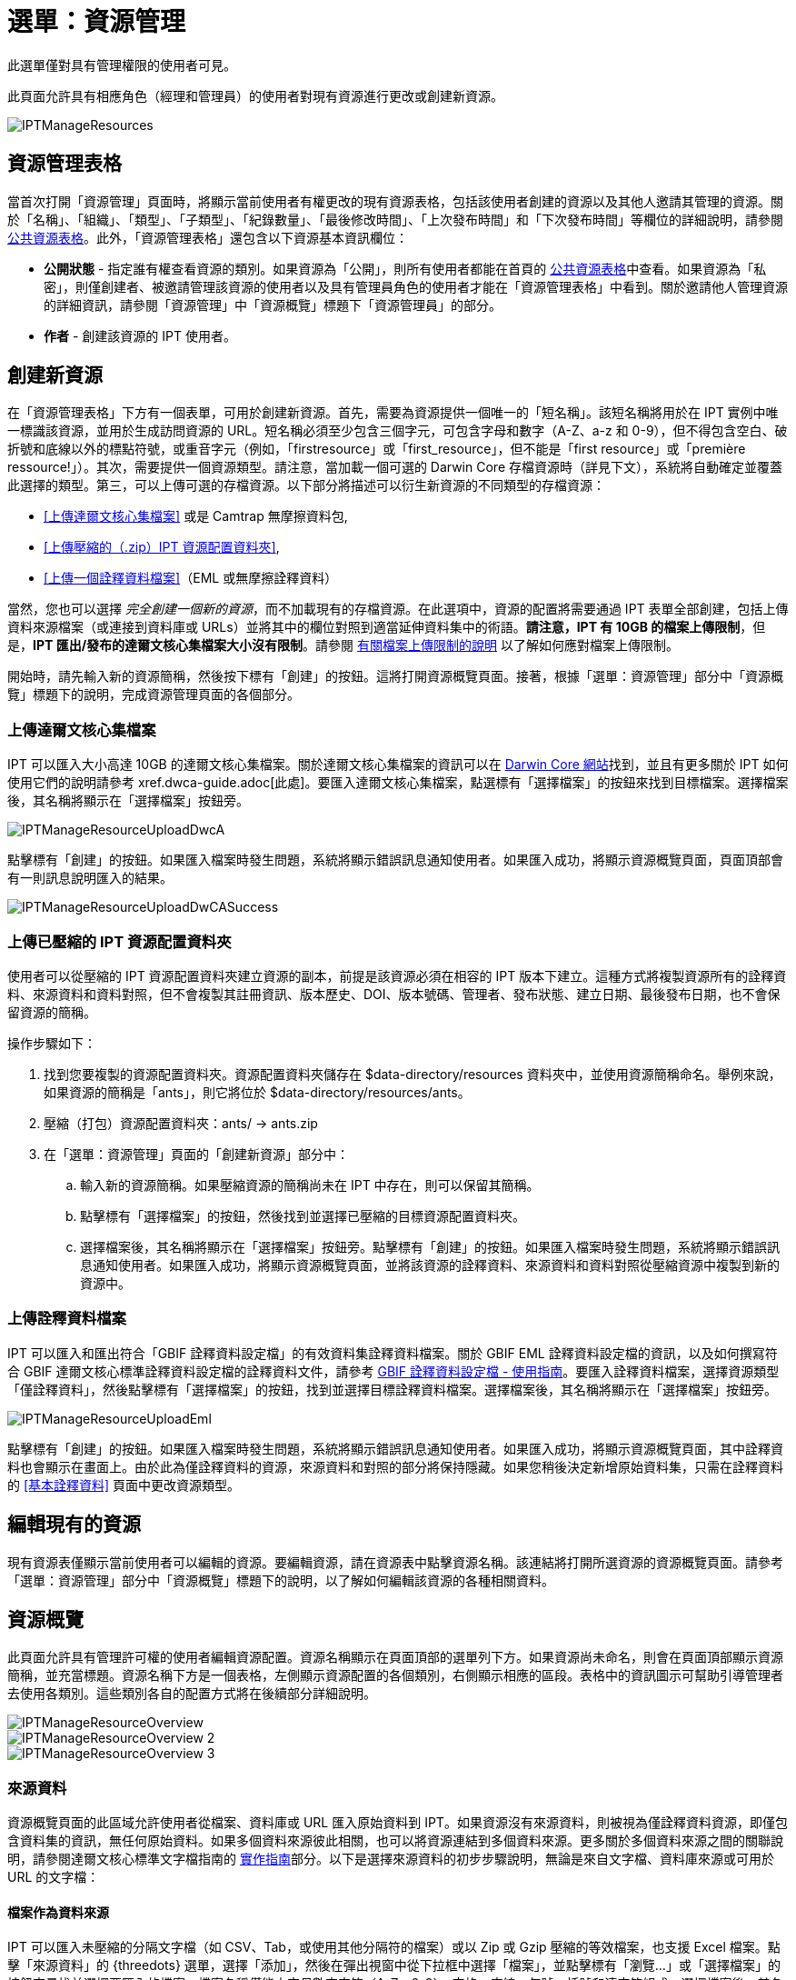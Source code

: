 = 選單：資源管理

此選單僅對具有管理權限的使用者可見。

此頁面允許具有相應角色（經理和管理員）的使用者對現有資源進行更改或創建新資源。

image::ipt2/manage/IPTManageResources.png[]

== 資源管理表格
當首次打開「資源管理」頁面時，將顯示當前使用者有權更改的現有資源表格，包括該使用者創建的資源以及其他人邀請其管理的資源。關於「名稱」、「組織」、「類型」、「子類型」、「紀錄數量」、「最後修改時間」、「上次發布時間」和「下次發布時間」等欄位的詳細說明，請參閱 xref:home.adoc#public-resource-table[公共資源表格]。此外，「資源管理表格」還包含以下資源基本資訊欄位：

* *公開狀態* - 指定誰有權查看資源的類別。如果資源為「公開」，則所有使用者都能在首頁的 xref:home.adoc#public-resource-table[公共資源表格]中查看。如果資源為「私密」，則僅創建者、被邀請管理該資源的使用者以及具有管理員角色的使用者才能在「資源管理表格」中看到。關於邀請他人管理資源的詳細資訊，請參閱「資源管理」中「資源概覽」標題下「資源管理員」的部分。
* *作者* - 創建該資源的 IPT 使用者。

== 創建新資源
在「資源管理表格」下方有一個表單，可用於創建新資源。首先，需要為資源提供一個唯一的「短名稱」。該短名稱將用於在 IPT 實例中唯一標識該資源，並用於生成訪問資源的 URL。短名稱必須至少包含三個字元，可包含字母和數字（A-Z、a-z 和 0-9），但不得包含空白、破折號和底線以外的標點符號，或重音字元（例如，「firstresource」或「first_resource」，但不能是「first resource」或「première ressource!」）。其次，需要提供一個資源類型。請注意，當加載一個可選的 Darwin Core 存檔資源時（詳見下文），系統將自動確定並覆蓋此選擇的類型。第三，可以上傳可選的存檔資源。以下部分將描述可以衍生新資源的不同類型的存檔資源：

* <<上傳達爾文核心集檔案>> 或是 Camtrap 無摩擦資料包,
* <<上傳壓縮的（.zip）IPT 資源配置資料夾>>,
* <<上傳一個詮釋資料檔案>>（EML 或無摩擦詮釋資料）

當然，您也可以選擇 _完全創建一個新的資源_，而不加載現有的存檔資源。在此選項中，資源的配置將需要通過 IPT 表單全部創建，包括上傳資料來源檔案（或連接到資料庫或 URLs）並將其中的欄位對照到適當延伸資料集中的術語。*請注意，IPT 有 10GB 的檔案上傳限制*，但是，*IPT 匯出/發布的達爾文核心集檔案大小沒有限制*。請參閱 <<upload-limits,有關檔案上傳限制的說明>> 以了解如何應對檔案上傳限制。

開始時，請先輸入新的資源簡稱，然後按下標有「創建」的按鈕。這將打開資源概覽頁面。接著，根據「選單：資源管理」部分中「資源概覽」標題下的說明，完成資源管理頁面的各個部分。

=== 上傳達爾文核心集檔案
IPT 可以匯入大小高達 10GB 的達爾文核心集檔案。關於達爾文核心集檔案的資訊可以在 https://dwc.tdwg.org/[Darwin Core 網站]找到，並且有更多關於 IPT 如何使用它們的說明請參考 xref.dwca-guide.adoc[此處]。要匯入達爾文核心集檔案，點選標有「選擇檔案」的按鈕來找到目標檔案。選擇檔案後，其名稱將顯示在「選擇檔案」按鈕旁。

image::ipt2/manage/IPTManageResourceUploadDwcA.png[]

點擊標有「創建」的按鈕。如果匯入檔案時發生問題，系統將顯示錯誤訊息通知使用者。如果匯入成功，將顯示資源概覽頁面，頁面頂部會有一則訊息說明匯入的結果。

image::ipt2/manage/IPTManageResourceUploadDwCASuccess.png[]

=== 上傳已壓縮的 IPT 資源配置資料夾
使用者可以從壓縮的 IPT 資源配置資料夾建立資源的副本，前提是該資源必須在相容的 IPT 版本下建立。這種方式將複製資源所有的詮釋資料、來源資料和資料對照，但不會複製其註冊資訊、版本歷史、DOI、版本號碼、管理者、發布狀態、建立日期、最後發布日期，也不會保留資源的簡稱。

操作步驟如下：

. 找到您要複製的資源配置資料夾。資源配置資料夾儲存在 $data-directory/resources 資料夾中，並使用資源簡稱命名。舉例來說，如果資源的簡稱是「ants」，則它將位於 $data-directory/resources/ants。
. 壓縮（打包）資源配置資料夾：ants/ → ants.zip
. 在「選單：資源管理」頁面的「創建新資源」部分中：
.. 輸入新的資源簡稱。如果壓縮資源的簡稱尚未在 IPT 中存在，則可以保留其簡稱。
.. 點擊標有「選擇檔案」的按鈕，然後找到並選擇已壓縮的目標資源配置資料夾。
.. 選擇檔案後，其名稱將顯示在「選擇檔案」按鈕旁。點擊標有「創建」的按鈕。如果匯入檔案時發生問題，系統將顯示錯誤訊息通知使用者。如果匯入成功，將顯示資源概覽頁面，並將該資源的詮釋資料、來源資料和資料對照從壓縮資源中複製到新的資源中。

=== 上傳詮釋資料檔案
IPT 可以匯入和匯出符合「GBIF 詮釋資料設定檔」的有效資料集詮釋資料檔案。關於 GBIF EML 詮釋資料設定檔的資訊，以及如何撰寫符合 GBIF 達爾文核心標準詮釋資料設定檔的詮釋資料文件，請參考 xref:gbif-metadata-profile.adoc[GBIF 詮釋資料設定檔 - 使用指南]。要匯入詮釋資料檔案，選擇資源類型「僅詮釋資料」，然後點擊標有「選擇檔案」的按鈕，找到並選擇目標詮釋資料檔案。選擇檔案後，其名稱將顯示在「選擇檔案」按鈕旁。

image::ipt2/manage/IPTManageResourceUploadEml.png[]

點擊標有「創建」的按鈕。如果匯入檔案時發生問題，系統將顯示錯誤訊息通知使用者。如果匯入成功，將顯示資源概覽頁面，其中詮釋資料也會顯示在畫面上。由於此為僅詮釋資料的資源，來源資料和對照的部分將保持隱藏。如果您稍後決定新增原始資料集，只需在詮釋資料的 <<基本詮釋資料>> 頁面中更改資源類型。

== 編輯現有的資源
現有資源表僅顯示當前使用者可以編輯的資源。要編輯資源，請在資源表中點擊資源名稱。該連結將打開所選資源的資源概覽頁面。請參考「選單：資源管理」部分中「資源概覽」標題下的說明，以了解如何編輯該資源的各種相關資料。

== 資源概覽
此頁面允許具有管理許可權的使用者編輯資源配置。資源名稱顯示在頁面頂部的選單列下方。如果資源尚未命名，則會在頁面頂部顯示資源簡稱，並充當標題。資源名稱下方是一個表格，左側顯示資源配置的各個類別，右側顯示相應的區段。表格中的資訊圖示可幫助引導管理者去使用各類別。這些類別各自的配置方式將在後續部分詳細說明。

image::ipt2/manage/IPTManageResourceOverview.png[]
image::ipt2/manage/IPTManageResourceOverview-2.png[]
image::ipt2/manage/IPTManageResourceOverview-3.png[]

=== 來源資料
資源概覽頁面的此區域允許使用者從檔案、資料庫或 URL 匯入原始資料到 IPT。如果資源沒有來源資料，則被視為僅詮釋資料資源，即僅包含資料集的資訊，無任何原始資料。如果多個資料來源彼此相關，也可以將資源連結到多個資料來源。更多關於多個資料來源之間的關聯說明，請參閱達爾文核心標準文字檔指南的 http://rs.tdwg.org/dwc/terms/guides/text/index.htm#implement[實作指南]部分。以下是選擇來源資料的初步步驟說明，無論是來自文字檔、資料庫來源或可用於 URL 的文字檔：

==== 檔案作為資料來源
IPT 可以匯入未壓縮的分隔文字檔（如 CSV、Tab，或使用其他分隔符的檔案）或以 Zip 或 Gzip 壓縮的等效檔案，也支援 Excel 檔案。點擊「來源資料」的 {threedots} 選單，選擇「添加」，然後在彈出視窗中從下拉框中選擇「檔案」，並點擊標有「瀏覽...」或「選擇檔案」的按鈕來尋找並選擇要匯入的檔案。檔案名稱僅能由字母數字字符（A-Z、0-9）、空格、底線、句號、括號和連字符組成。選擇檔案後，其名稱將顯示在「瀏覽...」按鈕的右側。

image::ipt2/manage/IPTManageResourceSourceSummary.png[]

點擊標有「清除」的按鈕以移除所選檔案，並返回到選擇來源資料之前的狀態。或者，點擊標有「添加」的按鈕以打開來源資料檔案詳細頁面（如果存在同名檔案覆寫風險，系統將顯示對話框，詢問使用者是否確認覆寫）。

WARNING: 如果 IPT 檢測到在覆寫時已經對照的資料來源中的欄位數已更改，系統將警告使用者應更新其資料對照。

[NOTE#upload-limits]
.上傳大小限制
====
IPT 的上傳大小限制為 10GB。對於匯出/發布的達爾文核心集檔案，IPT 則無大小限制。若要將超過 10GB 的資料集載入 IPT，建議採用以下解決方案：

* 使用 Zip 或 Gzip 壓縮檔案
* 將資料載入 IPT 支援的 xref:database-connection.adoc[IPT 支援的資料庫]之一
* 從 URL 檢索檔案
* 拆分檔案（當資料集發布時，IPT 將按照映射順序合併檔案）
====

此頁面顯示資源名稱以及檔案特徵摘要（可讀性、檢測到的欄數、檔案的絕對路徑、檔案大小、檢測到的行數和檔案最後載入到 IPT 的日期）。來源資料檔案詳細頁面允許使用者檢視並編輯描述所選檔案內容的參數，並使用這些設置來分析和預覽檔案。

image::ipt2/manage/IPTManageResourceSourceDataFormat.png[]

* *來源名稱* - 標頭，選定檔案的名稱，不包括副檔名。
* *來源類型* - 來源的類型，此處為文字檔。
* *可讀* - 此圖示表示資料是否可使用此頁面上所提供的檔案格式資訊。
* *檔案* - 用於作為資料來源的檔案完整路徑。
* *欄位數* - - 依照此頁面設定的參數，資料集中的欄位數。
* *行列數* - 資料檔案中找到的行列數。（註：此數字有助於確認所有紀錄是否已被識別。）
* *檔案大小* - 資料來源檔案的大小。
* *最後修改* - 檔案最後儲存的日期戳記。
* *來源紀錄* - 此連結下載處理檔案時所產生的紀錄檔案，記錄了此頁面的資訊。任何處理過程中遇到的問題，例如遺失的資料或意外格式，將會顯示在此紀錄檔案中。
* *分析* - （在選項下拉選單中）按此按鈕以根據此頁面的檔案設定生成資料摘要。分析會顯示檔案是否可讀，若可讀，則顯示欄位數。
* *預覽* - （在選項下拉選單中）按此按鈕以檢視檔案中的資料解釋。
* *標頭列數* - 若檔案不包含欄位名稱列則為 0，若包含欄位名稱列則為 1。
* *欄位分隔符* - 資料欄位之間分隔的字符或字符組合。
* *欄位引號* - 用來標示資料欄位起始的單一字符（或無），例如 ' 或 "。請注意，若欄位內容包含換行符號（\n）或回車符號（\r），則無法正確地標示欄位內容的起始。 
* *複數值分隔符* - 用來分隔擁有多於一個值的欄位的單一字符（例如 | 或 ;）。
* *字元位元系統* - 定義資料中字元的位元系統（例如 ISO 8859-5 指的是西里爾字母）。
* *日期格式* - 用於描述具有日期型別的欄位格式的代碼（例如 YYYY-MM-DD 表示四位數年份、兩位數月份和兩位數日期，以短橫分隔）。
* *已選工作表* - （僅適用於 Excel 檔案）此下拉選單列出 Excel 檔案/活頁簿中所有工作表的名稱。僅可使用 1 張工作表作為資料來源，默認為第一張工作表。更改工作表後，點擊 Analyse 以更新行/列資訊。

設定好資料來源的參數以確保檔案正確解讀後，點擊標示「儲存」的按鈕以儲存此設定。如果儲存成功，將顯示「資源概述」頁面，並在此頁面上顯示該檔案的摘要資訊。要重新開啟「來源資料檔案」的詳情頁，只需點擊相關項目。

image::ipt2/manage/IPTManageResourceSourceSummary.png[]

若使用者想要刪除此來源，他們可以重新開啟「來源資料檔案」的詳情頁，然後按「刪除來源檔案」按鈕。需注意，任何與此檔案相關的資料對照也會被刪除。

若來源資料包含多個文字檔，則可以對每個要匯入的檔案重複執行此部分描述的過程。也可以匯入包含多個文字檔的壓縮資料夾，以一次性新增多個來源檔案。

==== 資料庫作為資料來源
IPT 可以使用資料庫連接來從表格或檢視表中匯入資料。受支援的資料庫連接列表請參見 xref:database-connection.adoc[受支援的資料庫] 一節。要設定資料庫作為資料來源，點擊 {threedots} 選單並選擇「新增」。然後從彈出視窗的下拉選單中選擇「資料庫」，再點擊標示「連接」的按鈕，這將打開「來源資料庫」的詳情頁。

「來源資料資料庫」的詳情頁顯示了資源名稱及資料庫特徵摘要（可讀性、偵測到的欄位數），並允許使用者查看及編輯如何從資料庫訪問資料的參數，以及使用這些設定來分析和預覽資料。

WARNING: 若 IPT 偵測到資料對照的來源資料中欄位數在編輯時發生了變化，系統會提醒使用者將其更新。

image::ipt2/manage/IPTManageResourceSourceDatabase.png[]

* *來源名稱* - 標頭，資料來源的名稱。與檔案資料來源不同，使用者可以編輯並任意命名此名稱。
* *來源類別* - 資料來源的類別，此處為 SQL。
* *可讀性* - 此圖示指示資料是否可使用此頁面上提供的連接資訊訪問。
* *分析* - （在選項下拉選單中）按此按鈕以根據此頁面的資料庫連接設定生成資料摘要。分析報告會顯示資料庫是否可讀，若可讀，則顯示 SQL 語句結果中的欄位數。
* *預覽* - （在選項下拉選單中）按此按鈕以根據此頁面的資料庫連接設定來檢視詮釋資料的內容。
* *資料庫系統* - IPT 必須連接以檢索資料的關聯式資料庫管理系統。
* *資料庫主機* - 資料庫伺服器地址，可選擇包含非預設埠號（例如 localhost 或 mysql.example.org:1336）。對於 ODBC 連接，不需要此項。 
* *資料庫* - 資料庫管理系統中的資料庫名稱，或 ODBC 連接的 DSN。
* *資料庫使用者* - 連接資料庫時使用的資料庫使用者名稱。 
* *資料庫密碼* - 連接資料庫的資料庫使用者密碼。 
* * SQL 語句* - 用來從資料來源資料庫中讀取資料的結構化查詢語言（SQL）語句。語句將依原樣傳送至已設定的資料庫，因此可以使用資料庫的任何原生功能，如函數、分組語句、限制語句或聯集語句（如果支援）。例如：SELECT * FROM specimen JOIN taxon ON taxon_fk = taxon.id。測試大型的來源資料時，建議在 SELECT 語句中加入相應語句以限制查詢返回的行數，例如在 MySQL 中 SELECT * FROM specimen JOIN taxon ON taxon_fk = taxon.id LIMIT 10。當語句已經過與達爾文核心資料對照的完整測試後（參見以下章節），使用者可以將 SQL 語句更改為回傳完整的資料集。
* *字元位元系統* - 定義資料中字元位元的系統（例如 Latin1、UTF-8）。
* *日期格式* - 用於描述具有日期型別的欄位格式的代碼（例如 YYYY-MM-DD 表示四位數年份、兩位數月份和兩位數日期，以短橫分隔）。
* *複數值分隔符* - 用來分隔擁有多於一個值的欄位的單一字符（例如 | 或 ;）。

當來源資料的參數設定完成並可以正確訪問資料後，點擊標示「儲存」的按鈕以儲存此配置。若儲存成功，將顯示「資源概述」頁面，並在來源資料區塊右側顯示資料的摘要資訊。來源資料摘要資訊中還會顯示一個標示「編輯」的按鈕，允許使用者重新開啟「來源資料庫」的詳情頁。

==== URL 作為來源資料
IPT 可以直接從 URL 匯入未壓縮的分隔文字檔案（CSV、tab 檔或其他分隔符號檔案）或壓縮檔案。點擊 {threedots} 選單並選擇「新增」。接著，從來源資料類型的下拉選單中選擇「URL」，然後提供來源的名稱和類型，或直接將完整 URL（包括 http:// 或 https://）貼入下方的框中。

image::ipt2/manage/IPTManageResourceSourceSummary.png[]

點擊標示為「清除」的按鈕可移除 URL 選擇並回到選取資料來源前的狀態。或者，點擊標示為「新增」的按鈕來開啟來源資料 URL 的詳情頁。

此頁面顯示資源名稱和 URL 特徵的摘要（可讀性、檢測到的欄數、URL 位置、檢測到的行數以及 URL 最後載入 IPT 的日期）。來源資料 URL 的詳情頁允許使用者查看和編輯描述所選檔案內容的設定參數，並使用這些設定進行分析和預覽。

image::ipt2/manage/IPTManageResourceSourceURL.png[]

從這裡開始的流程與使用檔案作為資料來源的方式非常相似。詳情請參閱 <<檔案作為資料來源>> 章節。

=== 達爾文核心標準資料對照
資源概覽頁面的此部分允許使用者將傳入資料中的欄位對照到已安裝擴展中的欄位，並查看哪些來源欄位尚未進行對照。此選項僅在至少一個資料來源成功新增，且至少一個延伸資料集已安裝後才可用。

當滿足這些條件後，該下拉列表將包含一個選擇框，列出已安裝的核心類型和延伸資料集。選擇一個核心類型並進行對照，然後選擇要對照的延伸資料集。選擇與來源資料欄位相符的延伸資料集。如果在選擇框中沒有出現所需的核心類型或延伸資料集，則需要先安裝該延伸資料集。詳情請參閱「選單：系統管理」章節中的「設定核心類型和延伸資料集」標題下的說明。

image::ipt2/manage/IPTManageResourceDwCMapping.png[]

選擇所需的核心類型或延伸資料集後，點擊標示為「新增」的按鈕以開啟 <<資料來源選擇頁面>>。

==== 資料來源選擇頁面
此頁面說明延伸資料集支援的資料類型，並顯示一個包含所有已配置的資料來源的選擇框。

NOTE: 一個資源只能使用一種核心類型：當資源以分類單元名稱為基礎時，選擇「達爾文核心標準清單」；當資源以自然界中的出現紀錄（觀測紀錄）或收藏品（標本）為基礎時，選擇「達爾文核心標準出現紀錄」。只有在所需的核心類型完成對照後，才可以對照其他延伸資料集。

NOTE: 使用者可以將不同於該核心類型的其他核心類型作為延伸資料集進行對照。

image::ipt2/manage/IPTManageResourceSourceSelect.png[]

選擇要對照的資料來源，然後點擊標示為「儲存」的按鈕以開啟資料對照的詳情頁（請跳轉到下文的 <<資料對照詳情頁>> 以獲取實際進行對照的說明）。

新增對照後，它將顯示在「達爾文核心標準資料對照」。此區域會列出所有資源的對照，分為核心類型資料對照和延伸集資料對照。點擊任一項目以修改它，或點擊 {threedots} 選單並選擇「預覽」來預覽當前的資料對照。建議資源管理者在發布新版本前預覽所有資料對照。

image::ipt2/manage/IPTManageResourceDwCMapping2.png[]

==== 資料對照細節頁面
在建立資料來源與核心類型或延伸資料集的資料對照後，這個頁面將開啟並顯示從來源資料自動對照到延伸資料集欄位的欄位數量。轉換為小寫後的欄位名稱如果相符，則欄位會自動進行對照。

image::ipt2/manage/IPTManageResourceSourceMapping.png[]

資料對照頁面允許使用者基於所選擇的延伸資料集指定此 IPT 資源中的資料配置方式。頁面頂部描述了來源資料被對照到的延伸資料集。來源資料的名稱是一個返回到編輯來源資料頁面的連結，延伸資料集的名稱是指向延伸資料集說明的連結。

頁面左側的側邊欄包含了跳轉到延伸資料集中相關欄位組（類別/群組）的連結，以及頁面欄位的顯示和隱藏過濾器。

側邊欄右側為資料，分為兩欄；第一欄（左側）列出延伸資料集中的欄位名稱；第二欄（右側）包含一組控制項（選擇框、文字框）以設置擴展欄位應包含的值。如果在來源資料欄位選擇框中選擇了欄位名稱，則會顯示標記為「來源範例」的文字和標示著「翻譯」的按鈕。以下是資料對照表右欄中可能出現的控制項說明：

* *來源資料欄位選擇框* - 左側選擇框為空白或包含來自資料來源的欄位名稱。IPT 根據與資料來源欄位名稱匹配的延伸資料集欄位名稱進行自動對照與填充。未對照的延伸集欄位選擇框將保持空白，表示延伸集欄位尚未對照到來源資料欄位。如果選定欄位名稱，在 IPT 發布資源時生成的達爾文核心集檔案中，該資源將使用來源資料中的欄位值作為延伸集欄位的值。
* *來源資料欄位選擇框* - ID 欄位 - 此欄位可以對照到來源資料欄位，也可以設置為「無 ID」，表示該欄位不會對照到來源資料欄位。ID 欄位是連接兩個來源紀錄的必要條件。對於分類單元核心類型的 “taxonID” 欄位，可利用“行號”或“UUID生成器”自動生成 ID。
* *常數值文字框* - 要將已發佈的來源資料中的每一筆紀錄的非標識延伸集欄位值設為單一常數值，請在該欄位的選擇框右側的文字框中輸入所需的常數。要啟用文字框，請確保來源欄位選擇框中未選擇任何值。例子如下：

image::ipt2/manage/IPTManageResourceMappingConstant.png[]

* *控制常量選擇框* - 如果延伸集的右邊欄位是一個選擇框而不是文字框，代表了該欄位僅能選填控制詞彙。選擇一個詞彙列表中的值作為常量，以替代輸入文字框的方式賦值。

image::ipt2/manage/IPTManageResourceMappingSelectConstant.png[]

* *使用資源 DOI* -（特殊控制常量）可設置 datasetID 的預設值為資源 DOI。此選項僅適用於具有 Darwin Core 項 http://rs.tdwg.org/dwc/terms/#datasetID[datasetID] 的延伸資料集，例如出現紀錄延伸集。要啟用該複選框，請確保來源資料欄位未被選擇且控制常量未被輸入。

image::ipt2/manage/IPTManageResourceMappingSourceDatasetID.png[]

* *詞彙詳細按鈕* - 若延伸資料集欄位受限於控制詞彙，則複選框旁會有一個圖標。點擊此圖標可在新標籤頁中打開 <<詞彙詳情頁>>，查看該延伸資料集欄位所接受的值及其解釋和各種語言的同義詞。
* *來源範例* - 此區域顯示來源資料選定欄位的前五條紀錄的實際值，值之間用空格和字符 | 分隔，幫助使用者判斷來源資料欄位的內容是否適合對照到延伸資料集的欄位。

image::ipt2/manage/IPTManageResourceMappingSourceSample.png[]

* *轉譯* - 點擊此按鈕可打開 <<資料值轉譯頁>>，在該頁中可以將來源資料中選定欄位的不同值轉譯成在 IPT 為此資料資源生成的檔案中的新值。輸入並儲存轉譯後，會返回到資料對照頁面，並顯示一個包含轉譯數量的連結以替代「轉譯」按鈕。點擊此連結可重新打開該延伸集欄位的 <<資料值轉譯頁>>。
* *過濾器* - 過濾器允許使用者篩選出任一來源資料欄位有符合指定條件的紀錄。使用過濾器時，首先從下拉選單中選擇是否希望過濾器在轉譯後或轉譯前應用（有關轉譯的更多詳情，請參閱上述關於轉譯的部分）。接著，通過左側的選擇框來選擇要依據哪個欄位設置條件。右側的文字框中可以輸入一個值，這個值將與來源資料欄位的值進行比較。請勿使用任何標點符號包圍輸入的值。第二個選擇框允許使用者選擇以下比較運算符之一：
+
--
* *為空* - 如果來源資料欄位為空，則此運算符為真。在這種情況下，右側的文字框中不需要任何值。如果文字框中有值，則將被忽略。
* *不為空* - 如果來源資料欄位不為空，則此運算符為真。在這種情況下，右側的文字框中不需要任何值。如果文字框中有值，則將被忽略。
* *等於* - 如果來源資料欄位等於右側文字框中的值，則此運算符為真。相等性是基於字串匹配來評估的，因此，如果資料來源的記錄值為 2.0，而文字框中的值為 2，該記錄將不會包含在過濾後的資料集中。
* *不等於* - 如果來源資料欄位不等於右側文字框中的值，則此運算符為真。相等性是基於字串匹配來評估的，因此，如果資料來源的記錄值為 2.0，而文字框中的值為 2，該記錄將包含在過濾後的資料集中。

image::ipt2/manage/IPTManageResourceSourceFilter.png[]

image::ipt2/manage/IPTManageResourceSourceFilterEquals.png[]
--

* *必填欄位* - 如果該核心類型或延伸資料集有任何必須對照的屬性，這些屬性名稱會被突出顯示。請注意，如果核心類型為出現紀錄，basisOfRecord 必須進行對照。未對照 http://rs.tdwg.org/dwc/terms/#basisOfRecord[basisOfRecord] 欄位，則資料發布將會失敗。另外，對於 ID 欄位，僅在需要將兩個來源連接在一起時才需要此欄位。

除了頁面頂部有關延伸資料集的說明資訊和上述兩個欄位外，資料對照頁面可能還包含以下部分、連結和按鈕：

* *資源標題* - 點擊此連結將跳轉到資源概覽頁面，並且不會儲存任何待處理的變更。
* *隱藏未對照欄位* - 此過濾器/連結將隱藏頁面上所有尚未對照的欄位，只顯示已完成對照的欄位。如果要再次查看尚未對照的欄位，請點擊「顯示所有」連結。
* *顯示所有欄位* - 此過濾器/連結將使所有欄位可見，無論是否已對照。此連結僅在已啟用「隱藏未對照欄位」後顯示。
* *隱藏重複類別* - 此過濾器/連結將隱藏頁面上所有屬於重複的類別/術語群組欄位。如果某個類別已經包含在核心延伸資料集中，那麼該類別就是重複的。如果要再次查看屬於重複類別的欄位，請點擊「顯示所有類別」連結。此連結僅在已啟用「顯示所有類別」後顯示。
* *顯示所有類別* - 此過濾器/連結將使所有屬於重複類別/群組的欄位可見。此連結僅在已啟用「隱藏重複類別」後顯示。
* *儲存* - 點擊任何標有「儲存」的按鈕將保存頁面上的變更。
* *刪除* - 點擊此按鈕將刪除對資料來源的所有對照，而不僅僅是刪除已對照的欄位，並返回資源概覽頁面。
* *返回* - 點擊此按鈕將撤銷自上次儲存以來在此頁面上所做的所有變更，並返回資源概覽頁面。
* *未對照欄位* - 此區域包含來源檔案、表格或視圖中尚未對照的欄位列表。此列表有助於判斷是否已將所有應該對照的資料來源欄位進行對照。
+
image::ipt2/manage/IPTManageResourceMappingUnmappedColumns.png[]

* *重複術語類別* - 此區域包含重複術語類別的列表，即這些術語類別已經出現在核心延伸資料集中。理想情況下，已在核心延伸資料集中對照的術語不需要在延伸資料集中再次對照。隱藏重複術語還能進一步提高使用者在對照頁面的使用體驗。
+
image::ipt2/manage/IPTManageResourceMappingRedundantClasses.png[]

==== 資料值轉譯頁

當此頁面首次開啟時，頁面頂部會顯示一條訊息，指出來源資料中所選欄位獨特的值的數量，最多顯示 1000 個值。頁面會顯示正在進行轉譯的延伸資料集欄位的名稱和說明。如果該欄位受限於控制詞彙，則該詞彙的相關資訊和一個開啟詞彙詳情頁面的圖示（請參閱上述詞彙詳情按鈕的說明）將出現在欄位說明的下方。在欄位說明下方，會顯示一個表格，其中「來源資料值」列顯示來源資料中發現的欄位獨特的值，「轉譯資料值」列下方則有文字框。請在文字框中輸入需被轉譯的來源資料值。轉譯資料值文字框左側的圖示會顯示所提供的值是否存在於該詞彙中。

image::ipt2/manage/IPTManageResourceSourceTranslation.png[]

表格的上下分別有以下幾個按鈕：

* *儲存* - 點擊此按鈕以儲存此頁面上所做的所有變更，並返回資料對照頁面。
* *刪除* - （從選項下拉選單）點擊此按鈕以移除該欄位的所有轉譯內容，並返回資料對照頁面。
* *重新載入* - （從選項下拉選單）點擊此按鈕以再次搜尋來源資料中的獨特值。現有的轉譯會被保留，而來源資料中的任何未轉譯的新獨特值將出現在列表中。
* *自動對照* - （從選項下拉選單）此按鈕僅在該欄位受限於控制詞彙時顯示。點擊此按鈕可基於已知的同義詞自動填入標準的轉譯資料值。對於來源資料中沒有已知同義詞的值，將保持空白。
* *取消* - 點擊此按鈕以關閉轉譯值頁面，且不儲存所做的任何變更。

==== 詞彙詳情頁
此頁面顯示詞彙中的概念清單。在資料對照的背景下，它顯示可用於延伸資料集欄位的資料值清單。每個概念可能包含說明、其首選同義詞（多語言）以及任何替代同義詞（多語言）。

image::ipt2/manage/IPTManageResourceVocabularyDetail.png[]

=== 詮釋資料
資源概覽頁面的這個區域允許使用者編輯資源的詮釋資料。請點擊 {threedots} 選單，然後從下拉選單中選擇「編輯」以進行編輯。每個資源都需要一組最低限度的描述性詮釋資料，以便能夠在 GBIF 網路上發布，並在需要時由 GBIF 分配 DOI。如果有任何必填的詮釋資料缺失，資源概覽頁面將在詮釋資料區域顯示「不完整」的徽章。

image::ipt2/manage/IPTManageResourceMetadataMissing.png[]

使用者可以上傳一個現有的資源檔案來取代任何現有的詮釋資料。點擊 {threedots} 選單，然後選擇「上傳」。接著點擊「瀏覽」按鈕並選擇 EML 檔案。

點擊「編輯」選項會開啟 <<基本詮釋資料>> 頁面，這是一系列詮釋資料頁面中的第一頁。當完成任何詮釋資料頁面的資料輸入並點擊「儲存」按鈕後，下一頁將依序顯示。當最後一頁的詮釋資料儲存後，將返回 <<基本詮釋資料>> 頁面。在任何頁面點擊「取消」按鈕將放棄該頁面上所做的任何變更並返回資源概覽頁面。在每個詮釋資料頁面的左側欄中，有一個指向所有詮釋資料頁面的連結列表，便於參考和跳轉。點擊任一連結即可開啟對應的詮釋資料頁面。

image::ipt2/manage/IPTManageResourceMetadataPagesList.png[width=168]

以下是詮釋資料頁面及其內容的清單：

=== Basic Metadata
Most of the metadata fields on this page are required.

image::ipt2/manage/IPTManageResourceMetadataBasicMetadata.png[]
image::ipt2/manage/IPTManageResourceMetadataBasicMetadata-2.png[]

* *標題* - 資源的標題。此標題將作為資源的名稱顯示在 IPT 中，也會出現在 GBIF 註冊庫中，並構成引用的一部分。請使用對資料集使用者描述性強的標題，例如「丹麥自然歷史博物館（SNM）的坦尚尼亞鳥類收藏」，而非「aves_tz_snm」。避免使用僅為您的組織所知的檔名或縮寫。
* *Short Name* -  the short name field provides a concise name that describes the resource.
* *發布組織* - 負責發布（生成、發布或保存）該資源的組織。此組織在將資源註冊到 GBIF 或在分配 DOI 時將被作為資源的權利持有人和發布組織。該組織還將用於自動生成資源的引用（如果開啟了自動生成功能）。如果所需的組織未出現在清單中，可以由 IPT 管理員新增（請參閱「選單：系統管理」部分中的「組織配置」標題下的資訊）。請注意，資源在註冊到 GBIF 或分配 DOI 後，您的選擇將無法更改。
* *類型* - 資源的類型。此欄位的值取決於資源的核心對照，並且如果已經完成 Darwin Core 對照，該值將無法再編輯。如果在清單中找不到所需的類型，可以選擇「其他」。請查看「選單：系統管理」部分的「核心類型和延伸資料集配置」標題下的資訊。
* *子類型* - 資源的子類型。此欄位的選項取決於類型欄位。如果清單中未找到所需的子類型，可保持預設選項。
* *詮釋資料語言* - 詮釋資料所使用的語言。
* *資源語言* - 資源資料所使用的語言。
* *資料授權* - 資源所適用的授權。授權提供了一種標準化方式來定義您的作品適用的使用方式。GBIF 鼓勵發布者從三種（預設）機器可讀選項（CC0 1.0、CC-BY 4.0 或 CC-BY-NC 4.0）中選擇限制最少的授權，以鼓勵資料能被更廣泛地使用和應用。了解更多關於 GBIF 授權政策，請參閱 http://www.gbif.org/terms/licences[此處]。如果您無法選擇其中任何一種授權，請聯絡 GBIF 秘書處 participation@gbif.org。如需了解如何在紀錄層級上給予授權，請參閱 xref:applying-license.adoc[如何為資料集授權]。如需了解如何更改 IPT 的預設授權選項，請參閱 IPT 維基中的 xref:applying-license.adoc[資料集授權]頁面。
* *說明* - 一段簡短的資源概覽，分段說明。應提供足夠的信息，幫助潛在使用者瞭解該資料是否可能引起他們的興趣。
* *更新頻率* - 資源初次發布後進行更改的頻率。為方便起見，該值將預設為自動發布間隔（如果已開啟自動發布功能），但之後可以隨時將其覆寫。請注意，資源的維護頻率說明也可以在其他詮釋資料頁面中輸入。
* *Maintenance Description* - a description of the maintenance frequency of the resource. This description compliments the update frequency.

=== 聯絡資訊
Please note for each contact you must supply at least a last name, a position or an organization.

* *資源聯絡人* - 資源聯絡人和組織的清單。他們應被聯絡以獲取更多關於該資源的資訊，包括如何維護資源，處理資源及其資料的潛在問題。清單中的聯絡人可以通過拖放操作進行重新排列。
+
--
image::ipt2/manage/IPTManageResourceMetadataResourceContact.png[]


* *從其他資源複製* - 點擊此連結可從任何資源中複製聯絡資料。彈出視窗會顯示選擇資源和聯絡人的選項。
* *新增資源聯絡人* - 點擊此連結可開啟新增聯絡人表單。
* *移除此資源聯絡人* - 點擊此連結以移除該資源聯絡人，該聯絡人位於連結下方。
* *名字* - 資源聯絡人的名字。
* 姓氏（當職位和組織為空時必填，當名字非空時必填）- 資源聯絡人的姓氏。
* *Salutation* -  hte information to specify a person's title or greeting, such as "Dr.," "Prof.," "Mr.," or "Ms."
* *職位*（當姓氏和組織為空時必填）- 資源聯絡人所擔任的相關職位或頭銜。
* *組織*（當姓氏和職位為空時必填）- 與資源聯絡人相關的組織或機構。雖然該組織可能是GBIF註冊的組織之一，但這不是必要的。因此，需在文字框中輸入組織名稱，而非從已註冊組織列表中選取。
* *地址* - 資源聯絡人的實體街道或建築地址。
* *城市* - 資源聯絡人地址中的城市、城鎮、縣市或類似的實體地點。
* *州/省* - 資源聯絡人地址中的州、省或類似的地理區域。
* *國家* - 資源聯絡人地址中的國家或其他第一級行政區域名稱。
* *郵政編碼* - 資源聯絡人地址的郵政編碼（例如，郵遞區號）。
* *電話* - 聯絡資源聯絡人的首選完整國際電話號碼。
* *電子郵件* - 聯絡資源聯絡人的首選電子郵件地址。
* *主頁* - 資源聯絡人的網頁URL。
* *人員目錄* - 該人員標識符所屬的人員目錄系統的URL。默認提供四種名錄可選：ORCID、ResearchID、LinkedIn和Google Scholar。如果需要更改 IPT 的默認目錄設置，請參閱 IPT 維基中的xref:user-id.adoc[新增使用者ID目錄]頁面。
* *人員標識符* - 16位的ORCID ID（例如0000-0002-1825-0097）或將此人連結到指定人員目錄的其他標識符。
--

* *資源創建者* - 創建資源的個人和組織，按優先順序排列。該列表將用於自動生成資源引用（若開啟自動生成功能）。如果此個人或組織與第一個資源聯絡人相同，所有聯絡人的詳細資訊可以透過點擊「從資源聯絡人複製詳細資訊」的連結自動填充至資源創建者的對應欄位。資源創建者所需資訊與資源聯絡人具有相同的欄位和要求。請參閱上文中的資源聯絡人欄位解釋。
+
NOTE: 在IPT中的資源創建者以及有效發布該資源的負責人或組織可以將自己添加為相關團隊中的「發布者」角色。

* *詮釋資料提供者* - 負責產生資源詮釋資料的個人或組織。如果此個人或組織與第一個資源聯絡人相同，所有聯絡人的詳細信息可以透過點擊「從資源聯絡人複製詳細信息」的連結自動填充至詮釋資料提供者的對應欄位。詮釋資料提供者具有與資源聯絡人相同的欄位和要求，請參閱上文中的資源聯絡人欄位解釋。

* *Associated Parties* - contains information about one or more people or organizations associated with the resource in addition to those already covered on the Contacts, Crators and Metadata Providers. All of the controls on this page are in common with those for the Resource Contacts except one new field:

* *角色* - 此選擇框包含一個 https://rs.gbif.org/vocabulary/gbif/agent_role.xml[角色列表]，用於標示關聯方在資源中的角色。點擊選擇框左側的資訊圖標可查看角色相關說明。選擇列表中最適合的角色。
** *作者* - 指與資料集相關的出版物或資料論文的作者。
** *內容提供者* - 對資料集貢獻內容的代理人（描述的資料集可能是由多個部分組成的）。
** *資料管理人* - 負責資料集的或對資料集進行管理和維護的代理人。
** *發行者* - 參與資料集發布/分發流程的代理人。
** *編輯者* - 與使用該資料集的出版物相關的，或是發布該資料論文的代理人。
** *詮釋資料提供者* - 負責提供詮釋資料的代理人（與基本詮釋資料頁面中的詮釋資料提供者相同）。
** *初始作者* - 最初收集或準備資料集的代理人（與基本詮釋資料頁面中的創建者相同）。
** *擁有者* - 擁有資料集的代理人（可能與資料管理人相同或不同）。
** *聯絡人* - 可用於進一步獲取資料集相關資訊的聯絡代理人。
** *主要研究人員* - 與資料集相關的主要學術聯絡人。
** *資料處理者* - 負責對資料集進行收集後處理的代理人。
** *出版者* - 與使用資料集的發布物或資料論文的發布相關的代理人。
** *使用者* - 使用資料集的代理人。
** *程式開發人員* - 提供與資料集相關的資訊學或程式設計支援的代理人。
** *策展人* - 負責維護和記錄蒐藏資料集合中標本的代理人。他們的職責包括準備和標記標本，以便於識別，並保護這些標本。
** *審查者* - 負責審查資料集並驗證其資料和/或詮釋資料質量的人員。此角色類似於學術發布流程中的同儕審查員角色。
* *新增關聯方* - 點擊此連結以新增一個額外的關聯方表單。


=== 致謝

Information that acknowledges funders and other key contributors to the study (excluding the dataset authors listed in the creator field). Note that funding awards are also listed by award number in the award section, which provides a structured list of funders, award numbers, and award URIs for the dataset.

image::ipt2/manage/IPTManageResourceMetadataAcknowledgements.png[]


=== 地理涵蓋範圍

此詮釋資料頁面包含有關資源涵蓋的地理區域的資訊。頁面上有一個地圖及相關控制項，允許使用者設定地理覆蓋範圍。下方為地理覆蓋頁面的內容螢幕截圖，以及控制項的相關說明。

image::ipt2/manage/IPTManageResourceMetadataGeographicCoverage.png[]

* *從來源資料自動推斷* - 來源資料將被分析並在發布時自動設定地理覆蓋範圍。
* *預覽推斷結果* - 分析來源資料並顯示推斷的值。
* *覆蓋範圍地圖* - 若已連接到網際網路，地理覆蓋頁面將顯示一張地圖。此地圖上顯示一個具有控制點（標記）的框。標記位於框的所有角落，對應緯度和經度文字框中的值。拖動整個框，或拖動個別標記至新位置即可重新設定框的地理邊界。對應的緯度和經度值將同步變更以匹配地圖上的框。地圖具有地形陰影、自然植被顏色、進階標籤等功能，並提供放大（+）和縮小（-）按鈕，可向任意方向拖動以變更顯示的地球上的區域。
* *設定全球覆蓋範圍？* - 點擊此複選框以將地理覆蓋範圍更改為覆蓋整個地球。
* *南/西 & 北/東* - 這四個文字框對應於資源覆蓋區域邊界框的SW和NE角。需輸入的值為小數度數（例如45.2345），標準限制值為-90至+90緯度（南/北）以及-180至+180經度（西/東），北半球為正緯度，格林威治子午線以東至國際日期變更線為正經度。拖動地圖上的邊界框標記將自動設定這些值，但亦可直接在文字框中手動輸入有效值。儲存頁面以更新地圖。
* *描述* - 地理覆蓋範圍的文字描述。該資訊可作為其他欄位資訊的替代或補充。

=== Taxonomic Coverage

此詮釋資料頁面允許使用者輸入有關資源所涵蓋的一個或多個分類群群組的資訊，每個群組被稱為分類群範圍。每個範圍包括一個說明和分類群列表，其中每個分類群包含分類群名稱（科學名或通用名）和分類位階。在尚未建立任何分類群範圍之前，頁面上僅顯示一個標記為「新增分類群範圍」的連結。點擊該連結將新增一個要求提供說明的文字框和幾個同樣的操作連結。以下為在尚未輸入任何資料時，分類群範圍頁面內容的螢幕截圖以及該狀態下控制項的相關解說：

image::ipt2/manage/IPTManageResourceMetadataTaxonomic.png[]

* *自動從來源資料推斷* - 來源資料將被分析並在發佈時自動設定分類群範圍。
* *預覽推斷結果* - 分析來源資料並顯示推斷的值。
* *移除此分類群範圍* - 點擊此連結可移除該連結正下方的分類群範圍，包括相關說明、列表及所有單一分類群條目。
* *說明* - 對資源中代表的分類群範圍的文字說明。每個分類群範圍都有自己的說明。此資訊可用於替代或補充頁面中其他欄位的資訊。
* *新增多個分類群* - 此連結在頁面上新增一個標記為「分類群列表」的文字框。

image::ipt2/manage/IPTManageResourceMetadataTaxonList.png[]

* *分類群列表* - 此文字框允許使用者輸入一個分類群列表。每行輸入一個分類群，使用ENTER鍵進行分行。輸入的分類群被視為學名。
* *新增* - 此按鈕將輸入到「分類群列表」文字框的值在分類群範圍內建立相應的科學名。
* *新增單一分類群* - 此連結新增控制項以輸入分類群範圍中的單一分類群——包括學名和俗名的文字框、一個標示位階的選擇框，以及一個「移除此分類群」的連結。分類群可以為學名和俗名的任意組合，並可選擇輸入位階。

image::ipt2/manage/IPTManageResourceMetadataSingleTaxon.png[]

* *學名* - 此文字框用於輸入分類群的學名。
* *俗名* - 此文字框用於輸入分類群的俗名。
* *位階* - 此文字框用於輸入分類群的分類位階。
* *移除此分類群* - 點擊此連結將移除分類群（學名、俗名和位階）。
* *新增分類群範圍* - 點擊此連結以新增一個新的分類群範圍表單，其中包括標記為「說明」的文字框及如上所示的「新增多個分類群」和「新增單一分類群」的連結。

=== Temporal Coverage

這個詮釋資料頁面包含有關資源所涵蓋的一個或多個日期、日期範圍或命名的時間段的資訊，每個時間段被稱為時間範圍。範圍可能涉及資料集或集合被創建的時間（單一天、日期範圍或形成時期），或者資料集或集合中主體存在的時間（生存時間段）。在建立資源的首個時間範圍之前，頁面僅顯示一個標記為「新增時間範圍」的連結。點擊該連結會顯示默認的時間範圍類型「單一天」選擇框、一個標記為「開始日期」的文字框、一個日曆圖示，以及兩個相關連結。以下為尚未輸入資料時的默認時間範圍頁面螢幕截圖以及該狀態下控制項的解釋：

image::ipt2/manage/IPTManageResourceMetadataTemporalCoverages.png[]

* *自動從來源資料推斷* - 來源資料將被分析並在發布時自動設定時間範圍。
* *預覽推斷結果* - 分析來源資料並顯示推斷的值。
* *新增時間範圍* - 點擊此連結以新增一個新的時間範圍表單。
* *移除此時間範圍* - 點擊此連結以移除該連結正下方的時間範圍。
* *時間範圍類型* - 從選擇框中選擇其中一個選項以設置時間範圍類型，類型可以是單一天、日期範圍、形成時期或生存時間段。選擇某種類型後，將顯示與該選項相關的控制項，詳見下文說明。
** *單一天* - 此為新增時間範圍時顯示的默認類型，用於表示一天的覆蓋範圍。選擇此類型後，會顯示一個標記為「開始日期」的文字框及在其右側的日曆圖示，通過此圖示可選擇日期。
*** *開始日期* - 此文字框用於輸入單一天範圍的日期，格式需符合指定日期格式。可以點擊日曆圖標選擇日期，也可以手動輸入。欲知指定的日期格式，請點擊旁邊的資訊圖標。例如：2010-12-31 對應公曆的2010年12月31日。
+
image::ipt2/manage/IPTManageResourceMetadataTemporalCoverageSingleDate.png[]

** *日期範圍* - 此時間範圍類型用於描述集合中對象被收集的起止日期。選擇此類型後，會顯示兩個文字框，分別標記為「開始日期」和「結束日期」，各在其右邊附有一個用來點選日期的日曆圖標。
*** *開始日期* - 用於輸入日期範圍的開始日期的文字框，格式需符合支持的日期格式。可以點擊日曆圖標選擇日期，也可以手動輸入。欲知指定的日期格式，請點擊旁邊的資訊圖標。例如：2010-12-31 對應公曆的2010年12月31日。
*** *結束日期* - 用於輸入範圍結束日期的文字框，格式需符合支持的日期格式。可以點擊日曆圖標選擇日期，也可以手動輸入。欲知支持的日期格式，請點擊旁邊的資訊圖標。例如：2010-12-31 對應公曆的2010年12月31日。
+
image::ipt2/manage/IPTManageResourceMetadataTemporalCoverageDateRange.png[]

** *形成時期* - 此時間範圍類型適用於標示資料集或集合在特定時間段內被組建。例如：「維多利亞時期」、「1922-1932」或「約1750（c. 1750）」。
+
image::ipt2/manage/IPTManageResourceMetadataTemporalCoverageFormationPeriod.png[]

** *生存時間段* - 此時間範圍類型適用於標示資料集中生物體存在的時期，包括地質年代。例如：「1900-1950」、「明朝」或「更新世」。
+
image::ipt2/manage/IPTManageResourceMetadataTemporalCoverageLivingTimePeriod.png[]


=== Additional Description

The Additional description page includes three text inputs for purpose, introduction and getting started.

** *Purpose* - A synopsis of the purpose of this dataset. It may include one or more paragraphs, including a summary of key findings if appropriate.
** *Introduction* - One to many paragraphs that provide background and context for the dataset with appropriate figures and references. This is similar to the introduction for a journal article, and would include, for example, project objectives, hypotheses being addressed, what is known about the pattern or process under study, how the data have been used to date (including references), and how they could be used in the future.
** *Getting started* - One or more paragraphs describing the dataset's overall interpretation, content and structure. For example, the number and names of data files, the types of measurements that they contain, how those data files fit together in an overall design, and how they relate to the data collection methods, experimental design, and sampling design described in other EML sections. One might describe any specialized software that is available and/or may be necessary for analyzing or interpreting the data, and possibly include a high-level description of data formats if they are unusual.

image::ipt2/manage/IPTManageResourceMetadataAdditionalDescription.png[]


=== 關鍵字

此詮釋資料頁面允許使用者為資源創建一個或多個關鍵字集。每個關鍵字集都可以關聯一個管理其術語的同義字庫或詞彙表。

image::ipt2/manage/IPTManageResourceMetadataKeywords.png[]

* *移除此關鍵字集* - 點擊此連結移除該連結正下方的關鍵字集。
* *詞庫/詞彙表* - 輸入關鍵字集中所用詞庫或控制詞彙的名稱。如果關鍵字集未被詞庫/詞彙表管理，輸入「n/a」以標示不適用。例如：IRIS關鍵字詞庫。
* *關鍵字列表* - 輸入一個描述或與資源相關的關鍵字列表，並用逗號分隔。
* *新增關鍵字集* - 點擊此連結以新增關鍵字集表單。


=== 計劃資料

此詮釋資料頁面包含有關資源中資料生成的專案資訊。

image::ipt2/manage/IPTManageResourceMetadataProjectData.png[]

* *標題* - 專案的標題。
* *識別碼* - 研究專案的唯一識別碼。這可用於連結與相同專案相關的多個資料集/EML文件實例，例如監測系列的實例。這些連結的性質可在專案說明中加以描述。
* *說明* - 有關研究專案的摘要。
* *資助* - 有關專案資助及其來源的資訊（如資助標題與編號、合同編號、名稱與地址、活躍時期等）。也可包括其他與資助相關的資訊。
* *研究區域描述* - 專案發生的物理區域描述（如地理位置、棲息地、時間範圍等）。
* *設計說明* - 專案設計與目標的相關敘述。可包括目標、動機、理論、假設、策略、統計設計和實際工作等詳細說明。
* *專案人員* - 參與專案的人員列表。
** *人員名字* - 與專案相關的人的名字。
** *人員姓氏* - 與專案相關的人的姓氏。
** *人員目錄* - 該人員標識符所屬的人員目錄系統的URL。默認提供四種名錄可選：ORCID、ResearchID、LinkedIn和Google Scholar。如果需要更改 IPT 的默認目錄設置，請參閱 IPT 維基中的xref:user-id.adoc[新增使用者ID目錄]頁面。
** *人員標識符* - 16位的ORCID ID（例如0000-0002-1825-0097）或將此人連結到指定人員目錄的其他標識符。
** *人員角色* - 與專案相關的人的角色。點擊選擇框左側的資訊圖標以查看不同角色的相關描述，並在選擇框中選擇最適合的角色。

image::ipt2/manage/IPTManageResourceMetadataProjectDataPersonnel.png[]

** *Project Award* - the award is used to provide specific information about the funding awards for a project in a structured format. Sub-fields are provided for the name of the funding agency, the Open Funder Registry identifiers for the agency and program that made the award, the award number assigned, the title of the award, and the URL to the award page describing the award. In general, the funding agency should be listed with a cross-reference to the appropriate identifier from the Open Funder Registry (included in the EML distribution but updated periodically from the Open Funder Registry).

image::ipt2/manage/IPTManageResourceMetadataProjectDataAward.png[]

** *Related projects* - a link to another project. This allows projects to be nested under one another in the case where one project spawns another.

image::ipt2/manage/IPTManageResourceMetadataProjectDataRelatedProjects.png[]

=== 取樣方法

此詮釋資料頁面包含資源的資料採樣方法相關資訊。

image::ipt2/manage/IPTManageResourceMetadataSamplingMethods.png[]

* *研究範圍* - 描述採樣發生的物理和時間條件。地理研究範圍通常是專案詮釋資料頁面“研究區域描述”欄位中一個較大範圍的代表。
* *採樣說明* - 研究專案中採用的採樣步驟的文本描述。此元素的內容類似於期刊文獻方法章節中的採樣步驟描述。
* *質量控制* - 此欄位描述為了控制或評估採樣步驟所產生資料的質量而採取的行動。
* *步驟說明* - 研究方法中的步驟是一系列重複元素中的一種。這些元素記錄了研究中使用的一系列方法和程序，以及產生資料檔案的處理步驟。包括方法步驟的文本描述、相關文獻、軟體、儀器、來源資料以及所採取的任何質量控制措施。每個方法應該詳細描述，讓其他研究人員可以理解並在需要時再次用相同方法進行該研究。
* *新增方法步驟* - 點擊此連結以在頁面上新增一個標記為「步驟說明」的文字框（如上所述）。可以新增任意數量的方法步驟。
* *移除此方法步驟* - 點擊此連結以移除該連結正下方的方法步驟文字框。

=== 引用文獻

此詮釋資料頁面包含有關如何引用此資源的資訊，以及與此資料集相關的引用書目，例如在資料生成過程中有使用或由此產生的相關發布內容。每個引用（無論是資源引用還是書目中的引用）都包含一個有助於在數位資源中找到該引用的唯一引用識別碼（可選），以及一個傳統的文字引用。在輸入任何引用資料之前，此頁面將顯示一個資源的引用識別碼文字框、一個資源引用的文字框、一個標記為「書目引用」的標題，以及一個標記為「新增書目引用」的連結。

image::ipt2/manage/IPTManageResourceMetadataCitations.png[]

CAUTION: 在 GBIF.org 的資料集頁面上，自由文本引用會被覆蓋 - 更多資訊請參考 https://www.gbif.org/faq?q=citation[GBIF 常見問題]。

* *資源引用* - 用於引用資料集的單一引用。
** 機構創建者的引用範例：
+
Biodiversity Institute of Ontario (2011) Migratory birds of Ontario. Version 1.2. University of Guelph. Dataset/Species occurrences. https://doi.org/10.5886/qzxxd2pa

** 9 位創建者的引用範例：
+
Brouillet L, Desmet P, Coursol F, Meades SJ, Favreau M, Anions M, Belisle P, Gendreau C, Shorthouse D (2010) Database of vascular plants of Canada. Version 1.2. Universite de Montreal Biodiversity Centre. Dataset/Species checklist. https://doi.org/10.5886/1bft7W5f

* *自動生成 - 開啟/關閉* - 開啟此功能讓 IPT 自動生成資源引用。自動生成的引用格式是基於 DataCite 的推薦格式，它符合《資料引用原則聯合聲明》。此格式包含一個版本號，對於不斷更新的資料集尤為重要。更多資訊請參閱 IPT wiki 中的 xref:citation.adoc[資料集引用格式] 頁面。
* *引用識別碼* - 用於解析至線上資料集的 DOI、URI 或其他永久識別碼。建議在引用中包含識別碼。如果資源已分配 DOI（xref:doi-workflow.adoc[IPT 使用方式]），IPT 會將 DOI 設為引用識別碼，並且無法再進行更改。
* *書目引用* - 與此資源相關的或在此資源創建過程中使用的其他資源的引用。
* *新增書目引用* - 點擊此連結以新增書目中額外引用所需的文字框。
** *書目引用* - 與此資源相關或在此資源創建過程中使用的外部資源引用。
** *書目引用識別碼* - 用於解析至外部線上資源的 DOI、URI 或其他永久識別碼。通常應在引用的最後包含此識別碼。
+
image::ipt2/manage/IPTManageResourceMetadataBibCitations.png[]

** *移除此書目引用* - 點擊此連結以移除該連結正下方的引用。

=== 採集、蒐藏資料

此詮釋資料頁面包含與資源相關的自然歷史實體蒐藏的資訊（如果有），以及這些集合中稱為策展單元的物件類型列表和其摘要資訊。在輸入任何蒐藏資料之前，頁面將顯示每個區段的標題（蒐藏集合、標本保存方法、策展單元）以及一個標記為「新增策展單元」的連結。

image::ipt2/manage/IPTManageResourceMetadataCollectionData.png[]

* *蒐藏集合* - 此資源所基於的蒐藏集合列表。
** *新增蒐藏資料集合* - 點擊此連結以顯示一個文字框來新增額外的蒐集資料集合於蒐藏資料章節。
** *蒐藏資料集合名稱* - 蒐藏資料集合在本地語言中被認知或引用的完整標準名稱。
** *蒐藏資料集合識別碼* - 蒐藏資料集合的 URI（LSID 或 URL）。在 RDF 中用作蒐藏資料集合資源的 URI。
** *父蒐藏集合識別碼* - 用於標識此子蒐藏集合的父蒐藏集合。支持構建蒐藏集合和子蒐藏集合的層次結構。如果此蒐藏集合沒有父蒐藏集合，請輸入「不適用」。
** *移除此蒐藏資料集合* - 點擊此連結以移除該連結正下方的蒐藏資料集合。
+
image::ipt2/manage/IPTManageResourceMetadataCollections.png[]

* *標本保存方法* - 此資源涉及的標本保存方法列表，說明防止非活體蒐藏集合物理劣化所使用的處理或技術。可選的值基於 {latest-preservation-method}[GBIF 標本保存方法詞彙表]。您可以在達爾文核心標準資料對照準備工作中記錄標本的一系列準備和保存方法（http://rs.tdwg.org/dwc/terms/preparations）。請勿為活體蒐藏集合選擇任何處理方法。此部分可能與集合的策展單元相關。
** *新增保存方法* - 點擊此連結以顯示一個文字框來新增保存方法。
** *移除此保存方法* - 點擊此連結以移除該連結正下方的保存方法。
+
image::ipt2/manage/IPTManageResourceMetadataPreservationMethods.png[]

* *策展單元* - 此資源涵蓋的策展單元數量。數量可以以範圍或具有不確定性的數值輸入。例如，策展單元包括皮膚、策展表、針、盒子和罐子等。整體上，此部分按照蒐藏資料集合的物理內容類型進行一個總結。
** *新增策展單元* - 點擊此連結以顯示一個文字框來新增策展單元。當新增策展單元時，默認的「方法類型」選擇為「數量範圍」。
** *方法類型* - 此選擇框允許使用者為特定類型物件選擇指定其數量的方法。此數量可以為一個範圍或具有不確定性的數量。選擇後，適當的文字框將出現以呈現該計數方法。
*** *數量範圍* - 此方法允許使用者設置某類單元物件數量的上下限。詳情請看上面的截圖。
**** *介於* - 在此文字框中輸入物件數量的下限。
**** *和* - 在此文字框中輸入物件數量的上限。
*** *具有不確定性的數量* - 此方法允許使用者設置某類物件的數量及其上下不確定性範圍。
**** *數量* - 在此文字框中輸入物件的平均可能數量。
**** *+/-* - 對於該特定單位類型物件的可能計數範圍，在此文字框中輸入多於或少於其計數文字框中的數值來代表其可能的上下數量範圍。
*** *單元類型* - 方法類型和數量所對應的單一物件類型（標本、批次、托盤、盒子、罐子等）。
** *移除此策展單元* - 點擊此連結以移除該連結正下方的策展單元。
+
image::ipt2/manage/IPTManageResourceMetadataCuratorialUnits.png[]

=== 外部連結

此詮釋資料頁面包含連結至資源首頁以及資源其他形式（例如資料庫檔案、試算表、連結資料等）的連結與相關資訊。在輸入任何外部連結之前，該頁面會顯示一個資源首頁的文字框以及一個標示為「新增外部連結」的連結。

image::ipt2/manage/IPTManageResourceMetadataExternalLinks.png[]

* *資源首頁* - 輸入包含資源或其資料集相關資訊網頁的完整當前網址。
* *其他資料格式* - 資源資料的其他格式連結（例如，資料庫轉存、試算表、Nexus、連結資料等）。
** *新增外部連結* - 點擊此連結以顯示一個文字框來新增額外的外部連結。
** *名稱* - 檔案或資料集的名稱。
** *字元集* - 字元編碼的名稱或代碼（例如，ASCII、UTF-8）。
** *下載 URL* - 可下載該指定格式文件或資料集檔案的 URL。
** *資料格式* - 文件或檔案格式的名稱或代碼（例如，CSV、TXT、XLS、Microsoft Excel、MySQL）。
** *資料格式版本* - 在資料格式文字框中指定的文件或檔案格式版本（例如，2003、5.2）。
** 移除此外部連結 - 點擊此標籤的連結以移除該連結正下方的外部連結。

=== Additional Metadata

此詮釋資料頁面包含此資源未在其他詮釋資料頁面中記錄的其餘資訊，包括資源的替代識別碼。在輸入任何替代識別碼之前，該頁面會顯示目的、維護方法說明、額外詮釋資料文字框，替代識別碼區域的標題，以及一個標示為「新增替代識別碼」的連結。

image::ipt2/manage/IPTManageResourceMetadataAdditionalMetadata.png[]

* *建立日期* - 資源首版發布的日期。此值將用於自動生成資源引用時所顯示的發布年份。該值在發布時被自動設定且不可編輯。
* *發布日期* - 資源最後一次發布的日期。此值在發布時自動設定（請參閱 <<資源發布>> 章節）。
* *資源標誌 URL* - 資源的代表性標誌。可使用標誌 URL 上傳資源，或者從磁碟中選擇影像檔案進行上傳。
* *其他資訊* - 未被其他資源詮釋資料欄位記錄的任何資訊，例如專案歷史、使用當前資料發布的內容、其他地方發布的相關資料資訊等。
* *替代識別碼* - 此部分包含該資源的額外或替代識別碼列表。當資源被發布時，IPT 的資源 URL 會被新增到識別碼列表中。如果資源被分配了一個新的 DOI（參見 xref:doi-workflow.adoc[使用 IPT]），IPT 將確保此 DOI 被放置在識別碼列表的首位。當資源在 GBIF 上被註冊時，GBIF註冊表的唯一資源鍵也會新增至識別碼列表。如果該資源代表了一個現有的 GBIF 註冊資源，則可將現有的已註冊資源之 UUID 新增至識別碼列表。這將幫助 IPT 資源在註冊過程中更新現有資源，而非註冊一個全新的資源。有關如何遷移資源的更多資訊，請參閱 <<遷移資源>> 章節。
** *新增替代識別碼* - 點擊此連結以顯示一個文字框來新增資源的替代識別碼。
** *替代識別碼* - 該資源的替代識別碼文字（例如 URL、UUID 或其他唯一鍵值）。
** *移除此替代識別碼* - 點擊此連結以移除該連結正下方的替代識別碼。

=== 發布資源
使用者可以利用資源概覽頁面中的這個部分發布資源的新版本。

image::ipt2/manage/IPTManageResourcePublish.png[]

點擊 {threedots} 選單並選擇「發布」選項以觸發新版本的發布。當以下條件滿足時，「發布」選項將啟用：

. 資源的必要詮釋資料已完成；
. 使用者具有「管理者（具有/不具有註冊權限）」角色。

只有具有「註冊權限管理者」角色的使用者可以發布已註冊的資源，因為資源的註冊會在每次發布過程中被更新（請參閱「選單：系統管理」章節中「管理使用者帳戶」部分的「創建新使用者」章節下的角色解釋）。按下「發布」選項後，將顯示一個確認對話框：

image::ipt2/manage/IPTManageResourcePublishConfirm.png[]

資源管理者需輸入自上一次/當前版本發布以來，資源（詮釋資料或資料）所做更改的摘要。此更改摘要將作為資源版本歷史的一部分被儲存，並可由資源管理者通過資源首頁編輯。按下「發布」後會發生的完整說明，請參閱以下的「發布步驟」章節。

.一個待發布的內容：
image::ipt2/manage/IPTManageResourcePublish.png[]

此處顯示一個表格，用於比較當前版本與待發布版本。資源管理者可以使用此表格管理資源版本控制、預覽待發布版本，並審核和驗證當前版本。表格中的資料包括：

* *版本* - 跟踪當前/待發布版本`主版本.次版本`的版本號。通常僅與 xref:doi-workflow.adoc[IPT 發行的 DOI 流程] 相關。
* *當前* - 已發布的當前版本。
* *待發布* - 下一個版本。
* *授權* - 資源的授權（例如 CC0 1.0）。
* *DOI* - 若啟用了 IPT 發行的 DOIs，請參閱 xref:doi-workflow.adoc[]。
* *公開狀態* - 當前/待發布版本的公開狀態。為了將資源註冊到 GBIF，資源管理者需確保當前版本為公開狀態。
* *發布於* - 當前版本發布的日期/待發布版本將發布的日期。
* *發布日誌* - 按鈕。點擊以檢索當前版本的發布日誌。資源管理者可使用發布日誌來診斷發布失敗的原因。例如，有關內容的詳細說明請參閱以下 <<發布狀態>> 章節。此項不適用於待發布版本。

==== 資源發布步驟

發布資源的操作包括以下描述的步驟。資源發布為全有或全無的操作，這意味著每個步驟都必須成功完成，才能發布新版本。如果任何步驟失敗，或取消發布操作，版本將復原至最後已發布的版本。

1. 當前的詮釋資料將寫入名為 eml.xml 的檔案中。同時，還會保存一個遞增版本的檔案，命名為 eml-n.xml（其中 n 為與發布版本對應的遞增版本號）。
2. 一份採用豐富文字格式（Rich Text Format，RTF）的資料發布文件將寫入名為 shortname.rtf 的檔案中。同樣，還會保存一個遞增版本的 RTF 檔案，命名為 shortname-n.rtf。
3. 根據資料對照配置的當前原始資源資料將寫入名為 dwca.zip 的達爾文核心集檔案中。系統將接著對達爾文核心集檔案中的資料檔案進行驗證（詳見下方「資料驗證」部分）。
4. 如果 IPT 的存檔模式已啟用（詳見 xref:administration.adoc#configure-ipt-settings[配置 IPT 設定]部分），還會保存達爾文核心集檔案的遞增版本檔案，命名為 dwca-n.zip。
5. 如果資源已註冊，該資源的相關資訊將更新至 GBIF 註冊庫。
6. 如果使用者透過 IPT 分配了 DOI 給資源，則該資源的 DOI 詮釋資料將被更新並傳播至 DOI 解析器。

==== 資料驗證

IPT 將資料檔案以制表符分隔的格式寫入 DwC-A，且不包含斷行符號（*注意：原始資料中的斷行符號將被替換為空字串*）。

寫入後，IPT 還會通過以下方式驗證其內容：

* 如果核心記錄識別碼（例如 Occurrence 核心的核心記錄識別碼為 occurrenceID）的欄位存在於核心資料檔案中，IPT 將驗證每筆紀錄是否具有該識別碼，且該識別碼是唯一的。
* 達爾文核心術語 http://rs.tdwg.org/dwc/terms/#basisOfRecord[basisOfRecord] 是出現紀錄延伸資料集中必須的術語。因此，IPT 將驗證每個出現紀錄資料檔案是否具有 basisOfRecord 欄位。此外，還會驗證每筆出現紀錄是否具有有效的 basisOfRecord 值，並與 {latest-basis-of-record}[達爾文核心標準類型詞彙表] 相匹配。

==== 資源發布狀態頁面

一個標題為「資源發布狀態」的頁面將顯示各個發布步驟為成功或失敗的狀態消息。新版本的發布為全有或全無的事件，這意味著所有步驟必須成功完成，否則此版本將被撤銷。

* *資源概覽* - 此連結將導向剛發布的資源的「資源管理」頁面。
* *發布日誌* - 此連結將下載名為 publication.log 的檔案，其中包含發布過程的詳細輸出。為了幫助管理者識別發布過程中的問題，該檔案包括以下具體資訊：
** 有多少筆紀錄無法讀取，未寫入達爾文核心集檔案（DwC-A）
** 有多少筆紀錄缺少識別碼，或有重複的識別碼（如果核心紀錄識別碼欄位已進行對照）
** 有多少筆紀錄的欄位數少於已對照的欄位數量
* *日誌消息* - 「資源發布狀態」頁面會顯示儲存於 publication.log 中資訊的摘要。該檔案儲存在 IPT 資料目錄中對應資源的資料夾內，並可以透過上述「發布日誌」連結訪問。

image::ipt2/manage/IPTManageResourcePublishingStatus.png[]

=== 自動定期發布

要啟用自動發布功能，請在「自動發布」點擊 {threedots} 選單，然後選擇「編輯」。

image::ipt2/manage/IPTManageResourceAutoPublishingStatus.png[]

選擇五種發布間隔之一（年度、半年、每月、每週或每日）並設定時間，然後按下「儲存」。

image::ipt2/manage/IPTManageResourceAutoPublishingSetup.png[]

啟用自動發布後，發布間隔和下一次發布日期將會清楚地顯示在自動發布部分。可通過「編輯」選項更改或停用自動發布。

在失敗的情況下，發布將自動重試最多三次，以防止無限循環的發布。設定為自動發布但未成功完成的資源，其下一次發布日期將設置為過去的時間，並在公開和資源管理表格中被突出標記。

=== 公開狀態
在「資源管理」頁面的「公開狀態」部分，擁有資源管理員權限的使用者可以更改資源的公開狀態。資源的公開狀態決定了誰可以查看它，以及該資源是否可以註冊到 GBIF。預設情況下，每個資源僅對創建者和在 IPT 上具有管理員角色的使用者可見。關於每種公開狀態的詳細說明，請參考以下資訊。

* *私有* - 私有資源僅對創建者、在 IPT 上被授權管理該資源的使用者或具有管理員角色的使用者可見。這主要用於保護資源不被公開，直到其配置完成且正確無誤。
+
--
image::ipt2/manage/IPTManageResourceVisibilityPrivate.png[]

當資源準備好公開時，點擊 {threedots} 選單並選擇標記為「更改」的選項。將彈出一個視窗，提供「立即公開」或「設置為某個日期公開」的選項。

image::ipt2/manage/IPTManageResourceVisibilityMakePublic1.png[]

image::ipt2/manage/IPTManageResourceVisibilityMakePublic2.png[]

提交表單後，頁面頂部將顯示一個表示狀態已更改為「公開」的消息。
--

* *公開* - 公開資源對於使用該 IPT 實例的任何人都可見（在 IPT 首頁的公開資源表格中）。資源最終可以通過網際網路被任何知道其主頁 URL 的人訪問。不過，該資源只有在註冊到 GBIF 註冊庫後才能通過 GBIF 網站全域搜尋到（參見 <<註冊資源>> 部分）。
+
--
image::ipt2/manage/IPTManageResourceVisibilityPublic.png[]

點擊在此部分的 {threedots} 選單中的「更改」選項將顯示彈出窗口。

image::ipt2/manage/IPTManageResourceVisibilityMakePrivate.png[]

點擊標記為「是」的按鈕將完全移除資源的公開狀態，並將其恢復為私有狀態。
--

* *已註冊* - 已註冊的資源可通過 GBIF 網站搜尋，並可在 GBIF 平台上索引及訪問其資料。請注意，註冊後可能需要最多一小時，資料才會被 GBIF 完成索引。註冊完成後，有關該資源的註冊資訊將顯示在 <<註冊資源>> 部分。
+
--
image::ipt2/manage/IPTManageResourceVisibilityRegistered.png[]

如果資源已註冊，每次點擊「發布」按鈕時，其註冊資訊也會在 GBIF 註冊庫中被更新。已註冊資源的公開狀態無法更改為私有。如果需要從 GBIF 註冊庫中移除資源，請按照「選單：資源管理」部分中「資源概覽」標題下的「刪除資源」部分所述的步驟進行。
--

=== 註冊資源

如果資源尚未被註冊到 GBIF 註冊庫上，使用者將無法在 GBIF 網頁上成功全域搜尋該資源。

image::ipt2/manage/IPTManageResourceRegistration.png[]

註冊資源的啟用條件包括：

. 資源的必需詮釋資料已完成；
. 資源已被發布（請參考下方資源概覽頁的 <<資源發布>> 章節）；
. 使用者擁有「具有註冊權限的管理員」角色（請參考「選單：系統管理」章節「管理使用者帳戶」部分中「建立新使用者」的角色說明）。具有管理員角色的使用者可將「具有註冊權限的管理員」角色授予其他使用者。

點擊 {threedots} 選單並點選「註冊」以將資源註冊到 GBIF 註冊庫。

NOTE: 如果希望此資源更新現有的已註冊 DiGIR、BioCASe 或 TAPIR 資源，請參考下方 <<遷移資源>> 部分。

點擊此選項將開啟一個對話框，用以確認您已閱讀並理解 GBIF 資料共享協議（含連結）。勾選複選框以表示您同意這些條款。只有在勾選同意後，對話框底部才會出現一個標記為「是」的按鈕。點擊「是」以註冊該資源，或者點擊「否」以延遲決定並關閉對話框。

image::ipt2/manage/IPTManageResourceVisibilityRegisterAgreement.png[]

如果註冊成功，頁面頂部將出現一條訊息，表示狀態已更改為「已註冊」。當資源註冊成功時，註冊區域將顯示以下內容：

image::ipt2/manage/IPTManageResourceVisibilityRegistered.png[]

=== 網路

此區域允許資源加入一個或多個 GBIF 網絡——這些網絡是基於特定主題的多個發布者的資料集集合。GBIF 最大的網絡是 https://www.gbif.org/network/2b7c7b4f-4d4f-40d3-94de-c28b6fa054a6[海洋生物多樣性資訊系統 (OBIS)]。

image::ipt2/manage/IPTManageResourceNetworks.png[]

要將資源添加到某個網絡，點擊 {threedots} 選單並選擇「添加」選項。要移除資源，點擊該網絡項目的 {threedots} 選單並選擇「刪除」。

IMPORTANT: 請僅在獲得網絡管理員或 GBIF 支援中心的批准後，才將您的資源添加到某個網絡。

=== 資源管理者

image::ipt2/manage/IPTManageResourceManagers.png[]

每個資源都可以明確指定一個或多個管理員，這些管理員有權查看、更改和移除資源。創建資源的使用者自動擁有這些權限。可以從資源概覽頁面的選擇框中按名稱選擇其他管理員，然後點擊 {threedots} 選單並點選「添加」來賦予其相同的權限。與資源相關的任何擁有「具有註冊權限的管理員」角色的使用者，也可以在 GBIF 註冊庫中註冊並更新該資源。所有具有管理員角色的使用者將自動擁有 IPT 實例中所有資源的完整管理權限。該區域將顯示資源創建者的姓名和電子郵件地址。如果已添加管理員，其姓名和電子郵件地址將列在創建者之下。任何已添加的管理員都可以通過點擊其相應的 {threedots} 選單並點選「刪除」來移除其管理權限。

image::ipt2/manage/IPTManageResourceManagerAdded.png[]

=== 刪除資源

在資源概覽頁面上點擊標記為「刪除」的按鈕，將顯示一個確認視窗。

image::ipt2/manage/IPTManageResourceDelete.png[]

對於已在 GBIF 註冊的資源，將彈出一個提供兩個選項的視窗：

image::ipt2/manage/IPTManageResourceDeleteRegistered.png[]

* *從 IPT 和 GBIF.org 中刪除*
* *僅從 IPT 中刪除（未註冊）*

無論選擇哪個選項，都會將資源從 IPT 中移除，並從文件系統中刪除相關的所有檔案。第一個選項也將會從 GBIF.org 中刪除該資源。

在刪除資源之前，您可以備份資料以便日後恢復。為此，請查看 IPT 的資料目錄內的伺服器，在資源資料夾中找到目標資源的目錄（以資源的簡短名稱命名）。將該目錄複製到 IPT 資料目錄之外的安全存儲位置。這樣保存的資源可以通過「選單：資源管理」部分「創建新資源」標題下的「整合現有資源配置資料夾」步驟，重新整合到 IPT 中或與另一個 IPT 實例整合。

== 遷移資源

現在有一種方式可以將現有已註冊的 DiGIR、BioCASe、TAPIR 或 DwC-A 資源遷移到 IPT。這使現有資源能夠保留其 GBIF 註冊庫的 UUID。

此方法只需要將 IPT 資源配置更新為其在 GBIF 註冊庫中對應的已註冊資源。

要將現有已註冊資源遷移到您的 IPT 資源，請遵循以下指示：

. 確保 IPT 資源是公開且未註冊。
. 確定擁有*現有已註冊資源*的組織已配置為可發布資料集的組織，並且已添加至 IPT。請參閱 xref:administration.adoc#add-organization[添加組織] 部分以瞭解更多資訊。
. 在基本詮釋資料頁面上的下拉選單中點選擁有該資源的組織。請記得儲存基本詮釋資料頁面。
. 前往*現有已註冊資源*的 GBIF 資料集頁面。根據 IPT 運行的模式（測試或生產），您需要分別訪問 https://www.gbif-uat.org/dataset 或 https://www.gbif.org/dataset。
. 確保 GBIF 資料集頁面顯示*現有已註冊資源*正確配對相應的*資源所屬組織*。
+
WARNING: 如果顯示的*資源所屬組織*不同，必須先更新 GBIF 註冊庫才能繼續執行後續步驟。請發送電子郵件至 helpdesk@gbif.org 來請求更新。

. 從 GBIF 資料集頁面的 URL 複製 GBIF 註冊庫的 UUID，例如 `5d637678-cb64-4863-a12b-78b4e1a56628`。
. 將此 UUID 添加到 IPT 資源 的「其他詮釋資料」頁面上的替代識別碼列表中。請記得儲存「其他詮釋資料」頁面。
. 確保 IPT 中沒有其他公開或已註冊的資源使用該 UUID 作為它們的替代識別碼。如果您正在嘗試替換 IPT 中現有的已註冊資源，則必須先刪除該資源。
. 在資源概覽頁面上，點擊「註冊」按鈕。您需要確認已閱讀並理解 GBIF 資料共享協議，才能執行註冊。
+
您將收到確認消息，顯示 GBIF 中的現有資料集已被更新。
+
image::ipt2/manage/IPTManageResourcePublishOverwrite.png[]

. 如果適用，請發送電子郵件至 helpdesk@gbif.org，通知他們 DiGIR/BioCASe/TAPIR/IPT 支援該資源的技術安裝是否已棄用，以及是否可以從 GBIF 註冊庫中刪除。
